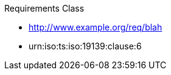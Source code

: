////
[cols="1,4",width="90%"]
|===
2+|*Requirements Class* {set:cellbgcolor:#CACCCE}
2+|http://www.opengis.net/spec/ABCD/m.n/req/req-class-a {set:cellbgcolor:#FFFFFF}
|Target type |Token
|Dependency |http://www.example.org/req/blah
|Dependency |urn:iso:ts:iso:19139:clause:6
|*Requirement 1* {set:cellbgcolor:#CACCCE} |http://www.opengis.net/spec/ABCD/m.n/req/req-class-a/req-name-1 +
requirement description {set:cellbgcolor:#FFFFFF}
|*Requirement 2* {set:cellbgcolor:#CACCCE} |http://www.opengis.net/spec/ABCD/m.n/req/req-class-a/req-name-2 +
requirement description {set:cellbgcolor:#FFFFFF}

|*Requirement 3* {set:cellbgcolor:#CACCCE} |http://www.opengis.net/spec/ABCD/m.n/req/req-class-a/req-name-3 +
requirement description
{set:cellbgcolor:#FFFFFF}
|===
////

////

-=> this is the requirements class <=-
[requirements_class]
.Entity Control Information

====
[%metadata]
identifier:: {identifier}/req-class/entity-control-information
obligation:: requirement
subject:: Target Type: Web Service
inherit:: <<OGC15-078r6>> or <<OGC18-088>>
requirement:: {identifier}/req/common-control-information
====

-=> this is the requirement <=-
[requirement]
====
[%metadata]
identifier:: {identifier}/req/common-control-information

Each entity SHALL have the following common control information listed in <<tab-common-control-information>>.
====


-=> this is the table below the requirement <=-
[[tab-common-control-information]]
.Common control information
[cols="20a,50a,15a,15a"]
|===
|Name |Definition |Data type |Multiplicity and use

|id
|`id` is the system-generated identifier of an entity that is unique among the entities of the same entity type in a SensorThings API service instance.
|Any
|One (mandatory)

|selfLink
|`selfLink` is the absolute URL of an entity that is unique among all other entities.
|URL
|One (mandatory)

|navigationLink
|`navigationLink` is the relative or absolute URL that retrieves content of related entities.
|URL
|One-to-many +
(mandatory)
|===


////

[requirement,type="class",id="http://www.opengis.net/spec/ABCD/m.n/req/req-class-a",obligation="requirement"]
====

Requirements Class

[dependency]
--
* http://www.example.org/req/blah
* urn:iso:ts:iso:19139:clause:6
--

[requirement,type="general",label="/req/req-class-a/req-name-1"]
======

======

[requirement,type="general",label="/req/req-class-a/req-name-2"]
======

======

====
